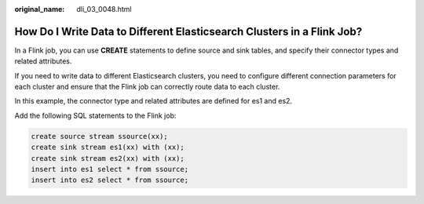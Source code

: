:original_name: dli_03_0048.html

.. _dli_03_0048:

How Do I Write Data to Different Elasticsearch Clusters in a Flink Job?
=======================================================================

In a Flink job, you can use **CREATE** statements to define source and sink tables, and specify their connector types and related attributes.

If you need to write data to different Elasticsearch clusters, you need to configure different connection parameters for each cluster and ensure that the Flink job can correctly route data to each cluster.

In this example, the connector type and related attributes are defined for es1 and es2.

Add the following SQL statements to the Flink job:

.. code-block::

   create source stream ssource(xx);
   create sink stream es1(xx) with (xx);
   create sink stream es2(xx) with (xx);
   insert into es1 select * from ssource;
   insert into es2 select * from ssource;
